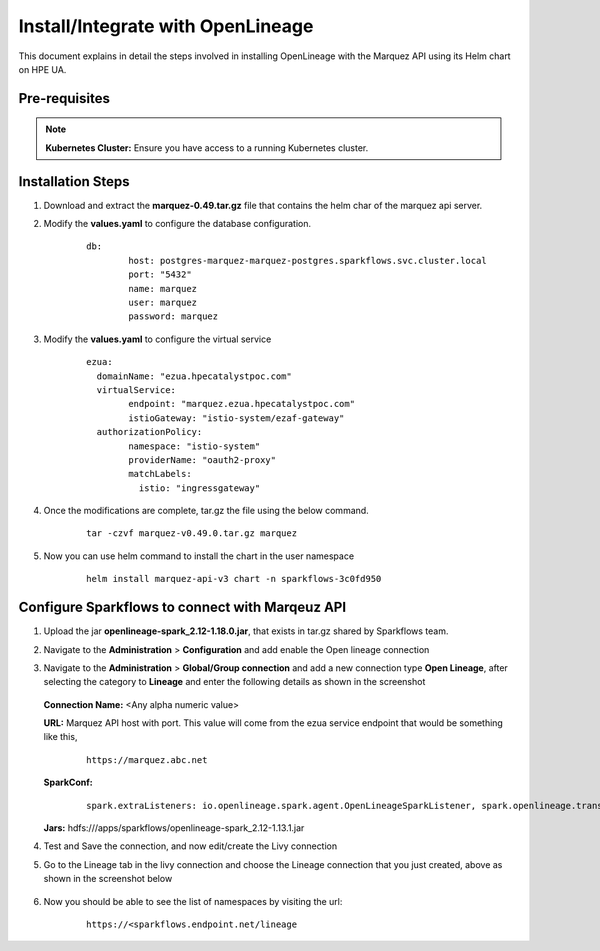 Install/Integrate with OpenLineage
=====

This document explains in detail the steps involved in installing OpenLineage with the Marquez API using its Helm chart on HPE UA.

Pre-requisites
------

.. note:: **Kubernetes Cluster:** Ensure you have access to a running Kubernetes cluster.

Installation Steps
---------------------------------

#. Download and extract the **marquez-0.49.tar.gz** file that contains the helm char of the marquez api server.
#. Modify the **values.yaml** to configure the database configuration.

	::
	
		db:
			host: postgres-marquez-marquez-postgres.sparkflows.svc.cluster.local
			port: "5432"
			name: marquez
			user: marquez
			password: marquez

#. Modify the **values.yaml** to configure the virtual service

	::
	
		ezua:
		  domainName: "ezua.hpecatalystpoc.com"
		  virtualService:
			endpoint: "marquez.ezua.hpecatalystpoc.com"
			istioGateway: "istio-system/ezaf-gateway"
		  authorizationPolicy:
			namespace: "istio-system"
			providerName: "oauth2-proxy"
			matchLabels:
			  istio: "ingressgateway"

#. Once the modifications are complete, tar.gz the file using the below command.

	::
	
		tar -czvf marquez-v0.49.0.tar.gz marquez

#. Now you can use helm command to install the chart in the user namespace
 
	::
	
		helm install marquez-api-v3 chart -n sparkflows-3c0fd950

Configure Sparkflows to connect with Marqeuz API
---------------------------------

#. Upload the jar **openlineage-spark_2.12-1.18.0.jar**, that exists in tar.gz shared by Sparkflows team.
#. Navigate to the **Administration** > **Configuration** and add enable the Open lineage connection
#. Navigate to the **Administration** > **Global/Group connection** and add a new connection type **Open Lineage**, after selecting the category to **Lineage** and enter the following details as shown in the screenshot

   .. figure:: ../../_assets/hpe/Lineage-Edit-Connection.png
      :width: 60%
      :alt: Sparkflows On UA


   **Connection Name:** <Any alpha numeric value>

   **URL:** Marquez API host with port. This value will come from the ezua service endpoint that would be something like this, 

	::

		https://marquez.abc.net

   **SparkConf:** 
		
		::
		
			spark.extraListeners: io.openlineage.spark.agent.OpenLineageSparkListener, spark.openlineage.transport.type:http, spark.openlineage.transport.url: https://marquez.sparkflows.net, spark.openlineage.facets.disabled: [spark.logicalPlan], spark.openlineage.debugFacet: enabled
			
   **Jars:** hdfs:///apps/sparkflows/openlineage-spark_2.12-1.13.1.jar
	
#. Test and Save the connection, and now edit/create the Livy connection
#. Go to the Lineage tab in the livy connection and choose the Lineage connection that you just created, above as shown in the screenshot below

   .. figure:: ../../_assets/hpe/Lineage-Livy-Integration.png
      :width: 60%
      :alt: Sparkflows On UA

#. Now you should be able to see the list of namespaces by visiting the url: 

    ::

      https://<sparkflows.endpoint.net/lineage

